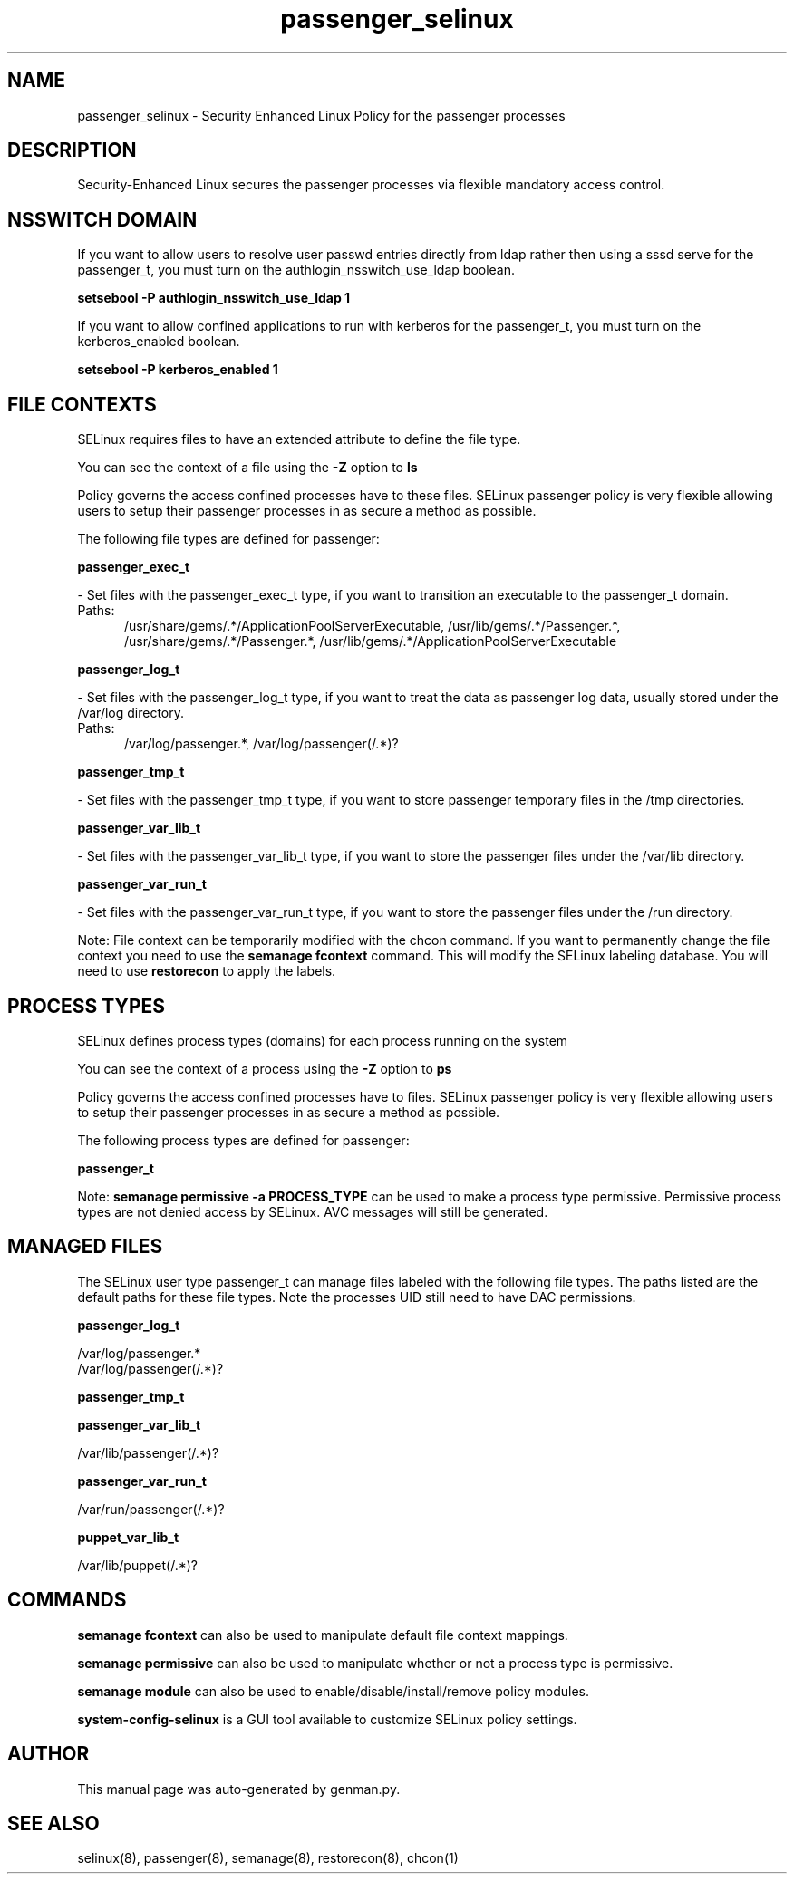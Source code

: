 .TH  "passenger_selinux"  "8"  "passenger" "dwalsh@redhat.com" "passenger SELinux Policy documentation"
.SH "NAME"
passenger_selinux \- Security Enhanced Linux Policy for the passenger processes
.SH "DESCRIPTION"

Security-Enhanced Linux secures the passenger processes via flexible mandatory access
control.  

.SH NSSWITCH DOMAIN

.PP
If you want to allow users to resolve user passwd entries directly from ldap rather then using a sssd serve for the passenger_t, you must turn on the authlogin_nsswitch_use_ldap boolean.

.EX
.B setsebool -P authlogin_nsswitch_use_ldap 1
.EE

.PP
If you want to allow confined applications to run with kerberos for the passenger_t, you must turn on the kerberos_enabled boolean.

.EX
.B setsebool -P kerberos_enabled 1
.EE

.SH FILE CONTEXTS
SELinux requires files to have an extended attribute to define the file type. 
.PP
You can see the context of a file using the \fB\-Z\fP option to \fBls\bP
.PP
Policy governs the access confined processes have to these files. 
SELinux passenger policy is very flexible allowing users to setup their passenger processes in as secure a method as possible.
.PP 
The following file types are defined for passenger:


.EX
.PP
.B passenger_exec_t 
.EE

- Set files with the passenger_exec_t type, if you want to transition an executable to the passenger_t domain.

.br
.TP 5
Paths: 
/usr/share/gems/.*/ApplicationPoolServerExecutable, /usr/lib/gems/.*/Passenger.*, /usr/share/gems/.*/Passenger.*, /usr/lib/gems/.*/ApplicationPoolServerExecutable

.EX
.PP
.B passenger_log_t 
.EE

- Set files with the passenger_log_t type, if you want to treat the data as passenger log data, usually stored under the /var/log directory.

.br
.TP 5
Paths: 
/var/log/passenger.*, /var/log/passenger(/.*)?

.EX
.PP
.B passenger_tmp_t 
.EE

- Set files with the passenger_tmp_t type, if you want to store passenger temporary files in the /tmp directories.


.EX
.PP
.B passenger_var_lib_t 
.EE

- Set files with the passenger_var_lib_t type, if you want to store the passenger files under the /var/lib directory.


.EX
.PP
.B passenger_var_run_t 
.EE

- Set files with the passenger_var_run_t type, if you want to store the passenger files under the /run directory.


.PP
Note: File context can be temporarily modified with the chcon command.  If you want to permanently change the file context you need to use the 
.B semanage fcontext 
command.  This will modify the SELinux labeling database.  You will need to use
.B restorecon
to apply the labels.

.SH PROCESS TYPES
SELinux defines process types (domains) for each process running on the system
.PP
You can see the context of a process using the \fB\-Z\fP option to \fBps\bP
.PP
Policy governs the access confined processes have to files. 
SELinux passenger policy is very flexible allowing users to setup their passenger processes in as secure a method as possible.
.PP 
The following process types are defined for passenger:

.EX
.B passenger_t 
.EE
.PP
Note: 
.B semanage permissive -a PROCESS_TYPE 
can be used to make a process type permissive. Permissive process types are not denied access by SELinux. AVC messages will still be generated.

.SH "MANAGED FILES"

The SELinux user type passenger_t can manage files labeled with the following file types.  The paths listed are the default paths for these file types.  Note the processes UID still need to have DAC permissions.

.br
.B passenger_log_t

	/var/log/passenger.*
.br
	/var/log/passenger(/.*)?
.br

.br
.B passenger_tmp_t


.br
.B passenger_var_lib_t

	/var/lib/passenger(/.*)?
.br

.br
.B passenger_var_run_t

	/var/run/passenger(/.*)?
.br

.br
.B puppet_var_lib_t

	/var/lib/puppet(/.*)?
.br

.SH "COMMANDS"
.B semanage fcontext
can also be used to manipulate default file context mappings.
.PP
.B semanage permissive
can also be used to manipulate whether or not a process type is permissive.
.PP
.B semanage module
can also be used to enable/disable/install/remove policy modules.

.PP
.B system-config-selinux 
is a GUI tool available to customize SELinux policy settings.

.SH AUTHOR	
This manual page was auto-generated by genman.py.

.SH "SEE ALSO"
selinux(8), passenger(8), semanage(8), restorecon(8), chcon(1)

